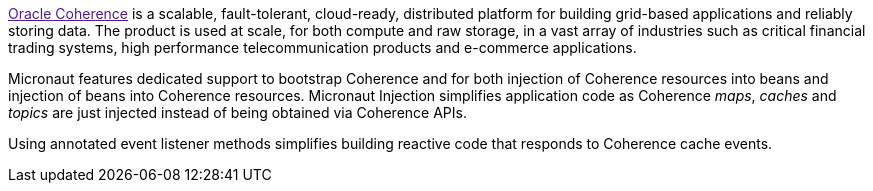 :coherenceHome:
:coherenceVersion:
:coherenceApi:


link:{coherenceHome}[Oracle Coherence] is a scalable, fault-tolerant, cloud-ready, distributed platform for building grid-based applications and reliably storing data. The product is used at scale, for both compute and raw storage, in a vast array of industries such as critical financial trading systems, high performance telecommunication products and e-commerce applications.

Micronaut features dedicated support to bootstrap Coherence and for both injection of Coherence resources into beans and injection of beans into Coherence resources. Micronaut Injection simplifies application code as Coherence _maps_, _caches_ and _topics_ are just injected instead of being obtained via Coherence APIs.

Using annotated event listener methods simplifies building reactive code that responds to Coherence cache events.
